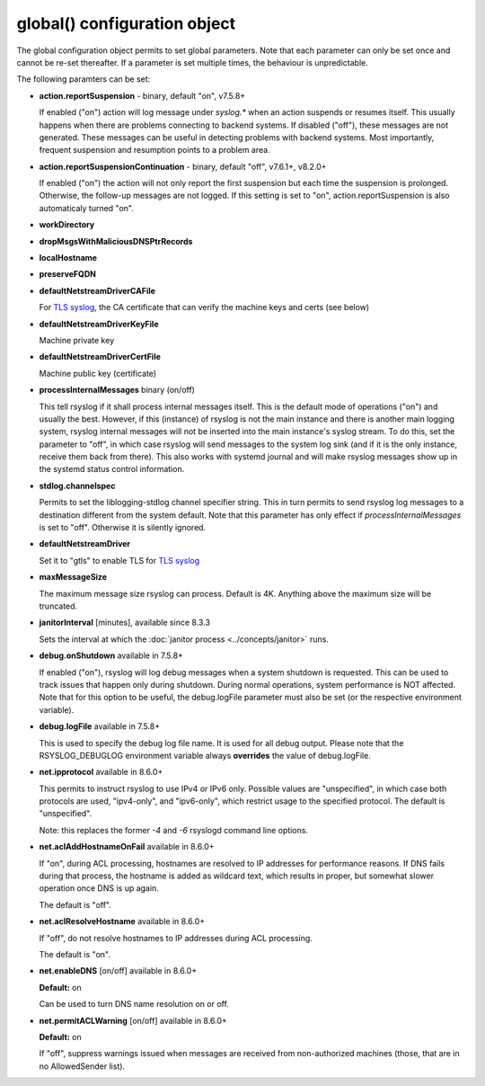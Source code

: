 global() configuration object
=============================

The global configuration object permits to set global parameters. Note
that each parameter can only be set once and cannot be re-set
thereafter. If a parameter is set multiple times, the behaviour is
unpredictable.

The following paramters can be set:

-  **action.reportSuspension** - binary, default "on", v7.5.8+

   If enabled ("on") action will log message under *syslog.\** when an
   action suspends or resumes itself. This usually happens when there are
   problems connecting to backend systems. If disabled ("off"), these
   messages are not generated. These messages can be useful in detecting
   problems with backend systems. Most importantly, frequent suspension
   and resumption points to a problem area.

- **action.reportSuspensionContinuation** - binary, default "off", v7.6.1+, v8.2.0+

  If enabled ("on") the action will not only report the first suspension but
  each time the suspension is prolonged. Otherwise, the follow-up messages
  are not logged. If this setting is set to "on", action.reportSuspension is
  also automaticaly turned "on".

- **workDirectory**
- **dropMsgsWithMaliciousDNSPtrRecords**
- **localHostname**
- **preserveFQDN**
- **defaultNetstreamDriverCAFile**

  For `TLS syslog <http://www.rsyslog.com/doc/rsyslog_secure_tls.html>`_,
  the CA certificate that can verify the machine keys and certs (see below)

- **defaultNetstreamDriverKeyFile**

  Machine private key

- **defaultNetstreamDriverCertFile**

  Machine public key (certificate)

- **processInternalMessages** binary (on/off)

  This tell rsyslog if it shall process internal messages itself. This is
  the default mode of operations ("on") and usually the best. However, if
  this (instance) of rsyslog is not the main instance and there is another
  main logging system, rsyslog internal messages will not be inserted into
  the main instance's syslog stream. To do this, set the parameter to "off",
  in which case rsyslog will send messages to the system log sink (and if
  it is the only instance, receive them back from there). This also works
  with systemd journal and will make rsyslog messages show up in the
  systemd status control information. 

- **stdlog.channelspec**

  Permits to set the liblogging-stdlog channel specifier string. This
  in turn permits to send rsyslog log messages to a destination different
  from the system default. Note that this parameter has only effect if
  *processInternalMessages* is set to "off". Otherwise it is silently
  ignored.


- **defaultNetstreamDriver**

  Set it to "gtls" to enable TLS for `TLS syslog <http://www.rsyslog.com/doc/rsyslog_secure_tls.html>`_

- **maxMessageSize**

  The maximum message size rsyslog can process. Default is 4K. Anything
  above the maximum size will be truncated.

.. _global_janitorInterval:

- **janitorInterval** [minutes], available since 8.3.3

  Sets the interval at which the
  :doc:`janitor process <../concepts/janitor>`
  runs.

- **debug.onShutdown** available in 7.5.8+

  If enabled ("on"), rsyslog will log debug messages when a system
  shutdown is requested. This can be used to track issues that happen
  only during shutdown. During normal operations, system performance is
  NOT affected.
  Note that for this option to be useful, the debug.logFile parameter
  must also be set (or the respective environment variable).

- **debug.logFile** available in 7.5.8+

  This is used to specify the debug log file name. It is used for all
  debug output. Please note that the RSYSLOG\_DEBUGLOG environment
  variable always **overrides** the value of debug.logFile.

- **net.ipprotocol** available in 8.6.0+

  This permits to instruct rsyslog to use IPv4 or IPv6 only. Possible
  values are "unspecified", in which case both protocols are used,
  "ipv4-only", and "ipv6-only", which restrict usage to the specified
  protocol. The default is "unspecified".

  Note: this replaces the former *-4* and *-6* rsyslogd command line
  options.

- **net.aclAddHostnameOnFail** available in 8.6.0+

  If "on", during ACL processing, hostnames are resolved to IP addresses for
  performance reasons. If DNS fails during that process, the hostname
  is added as wildcard text, which results in proper, but somewhat
  slower operation once DNS is up again.
  
  The default is "off".

- **net.aclResolveHostname** available in 8.6.0+
  
  If "off", do not resolve hostnames to IP addresses during ACL processing.
  
  The default is "on".

- **net.enableDNS** [on/off] available in 8.6.0+

  **Default:** on

  Can be used to turn DNS name resolution on or off.
  
- **net.permitACLWarning** [on/off] available in 8.6.0+

  **Default:** on

  If "off", suppress warnings issued when messages are received
  from non-authorized machines (those, that are in no AllowedSender list).
